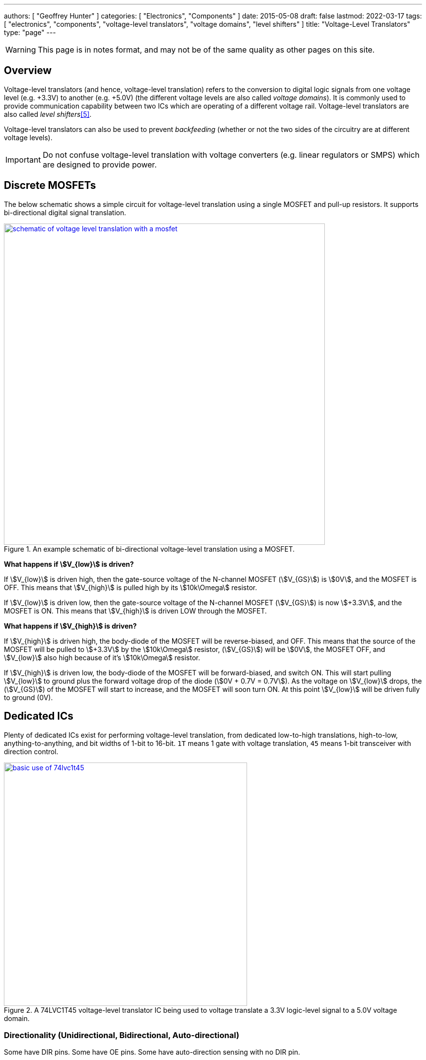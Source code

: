 ---
authors: [ "Geoffrey Hunter" ]
categories: [ "Electronics", "Components" ]
date: 2015-05-08
draft: false
lastmod: 2022-03-17
tags: [ "electronics", "components", "voltage-level translators", "voltage domains", "level shifters" ]
title: "Voltage-Level Translators"
type: "page"
---

:imagesdir: {{< permalink >}}

WARNING: This page is in notes format, and may not be of the same quality as other pages on this site.

## Overview

Voltage-level translators (and hence, voltage-level translation) refers to the conversion to digital logic signals from one voltage level (e.g. +3.3V) to another (e.g. +5.0V) (the different voltage levels are also called _voltage domains_). It is commonly used to provide communication capability between two ICs which are operating of a different voltage rail. Voltage-level translators are also called _level shifters_<<bib-nexperia-voltage-translators-product-page>>.

Voltage-level translators can also be used to prevent _backfeeding_ (whether or not the two sides of the circuitry are at different voltage levels).

IMPORTANT: Do not confuse voltage-level translation with voltage converters (e.g. linear regulators or SMPS) which are designed to provide power.

## Discrete MOSFETs

The below schematic shows a simple circuit for voltage-level translation using a single MOSFET and pull-up resistors. It supports bi-directional digital signal translation.

.An example schematic of bi-directional voltage-level translation using a MOSFET.
image::schematic-of-voltage-level-translation-with-a-mosfet.png[width=660px,link="{{< permalink >}}/schematic-of-voltage-level-translation-with-a-mosfet.png"]

**What happens if stem:[V_{low}] is driven?**

If stem:[V_{low}] is driven high, then the gate-source voltage of the N-channel MOSFET (stem:[V_{GS}]) is stem:[0V], and the MOSFET is OFF. This means that stem:[V_{high}] is pulled high by its stem:[10k\Omega] resistor.

If stem:[V_{low}] is driven low, then the gate-source voltage of the N-channel MOSFET (stem:[V_{GS}]) is now stem:[+3.3V], and the MOSFET is ON. This means that stem:[V_{high}] is driven LOW through the MOSFET.

**What happens if stem:[V_{high}] is driven?**

If stem:[V_{high}] is driven high, the body-diode of the MOSFET will be reverse-biased, and OFF. This means that the source of the MOSFET will be pulled to stem:[+3.3V] by the stem:[10k\Omega] resistor, (stem:[V_{GS}]) will be stem:[0V], the MOSFET OFF, and stem:[V_{low}] also high because of it's stem:[10k\Omega] resistor.

If stem:[V_{high}] is driven low, the body-diode of the MOSFET will be forward-biased, and switch ON. This will start pulling stem:[V_{low}] to ground plus the forward voltage drop of the diode (stem:[0V + 0.7V = 0.7V]). As the voltage on stem:[V_{low}] drops, the (stem:[V_{GS}]) of the MOSFET will start to increase, and the MOSFET will soon turn ON. At this point stem:[V_{low}] will be driven fully to ground (0V).

## Dedicated ICs

Plenty of dedicated ICs exist for performing voltage-level translation, from dedicated low-to-high translations, high-to-low, anything-to-anything, and bit widths of 1-bit to 16-bit. `1T` means 1 gate with voltage translation, `45` means 1-bit transceiver with direction control.

.A 74LVC1T45 voltage-level translator IC being used to voltage translate a 3.3V logic-level signal to a 5.0V voltage domain.
image::basic-use-of-74lvc1t45.png[width=500px,link="{{< permalink >}}/basic-use-of-74lvc1t45.png"]

### Directionality (Unidirectional, Bidirectional, Auto-directional)

Some have DIR pins. Some have OE pins. Some have auto-direction sensing with no DIR pin.

**How Does Auto-Direction Work?**

Auto-direction voltage-level translator ICs use a clever technique to remove the need for a direction pin to specify which side is an input and which side is an output. They work by driving pins with a weak signal (e.g. a CMOS totem-pole driver but with a stem:[4k\Omega] resistor in series with the output<<bib-ti-txb0104-ds>>) that can be overridden by an external signal.

To fix the problem of these weak drives causing slow edge transitions, one shot timers monitor each side for rising or falling-edges. On a transition, the one shot timers momentarily turn on a strong drive (standard CMOS totem-pole) to create a fast transition. The timer quickly expires, turning of the strong drive and letting the weak drive take over until the next transition.

.Architecture of a single cell inside the TXB0104 IC, showing how the auto-direction sensing circuitry works<<bib-ti-txb0104-ds>>.
image::ti-txb0104-auto-direction-sensing-architecture.png[width=400px,link="{{< permalink >}}/ti-txb0104-auto-direction-sensing-architecture.png"]

### Powered Off Protection (IOFF)

Powered off protection is activated when one or more of the power rails is at stem:[0V]. Texas Instruments commonly uses the name stem:[I_{OFF}] to describe this feature.

[[cmos-powered-off-protection-circuit-ioff-ti]]
.Circuit showing how a CMOS "totem-pole" driver is modified to provide "powered off protection". Addition diode added between the substrate and the source of the P-channel MOSFET as circled, which prevents current from the output flowing back to stem:[V_{CC}] in the case that the power rail is at stem:[0V]<<bib-ti-powered-off-protection>><<bib-ti-logic-in-live-insertion-apps>>.
image::cmos-powered-off-protection-circuit-ioff-ti.png[width=700px,link="{{< permalink >}}/cmos-powered-off-protection-circuit-ioff-ti.png"]

### Propagation Delay

Generally, you want voltage-level translator ICs to have a low _propagation delay_ (commonly abbreviated as stem:[t_{pd}]). Most voltage-level translator circuits have a propagation delay between 0.4ns (really fast) and 20ns (quite slow, but still fast enough for many applications). 

### Clamping Diodes

[quote, Voltage translation: How to manage mixed-voltage designs with NXP level translators]
____
NXP’s LV, HC, and HEF families have input clamping diodes to VCC and can be used with current-limiting
resistors for high-to-low level translation<<bib-nxp-voltage-translation>>.
____

### Examples

#### 74LVC1T45Z6-7: Diodes Incorporated, 1-bit

stem:[I_{OFF}] is activated when one or more of the power rails is at stem:[0V]

.The pinout for the single bit Diodes Inc 74LVC1T45Z6-7 voltage translator in the SOT-563 package<<bib-diodes-inc-74lvc1t45z6-7-ds>>.
image::74lvc1t45-diodes-inc-voltage-translator-pinout.png[width=300px,link={{< permalink >}}/74lvc1t45-diodes-inc-voltage-translator-pinout.png"]

#### TXB0104

|===
| Manufacturer              | Texas Instruments
| Num. Bits                 | 4-bit
| Auto-direction            | Yes
| Voltage, stem:[V_{CCA}]   | 1.2-3.6V
| Voltage, stem:[V_{CCB}]   | 1.65-5.5V
| Package                   | BGA-12, SOIC-14, QFN-12, 
| Cost                      | US$1.64 (TXB0104D, quantities of 100)
|===

The Texas Instruments _TXB0104_ is a popular 4-bit, auto-directional voltage level translator that comes in a number of different packages, including larger SOIC-14 packages all the way down to BGA-12.

SparkFun makes a breakout board for this IC, the link:https://www.sparkfun.com/products/11771[SparkFun Voltage-Level Translator Breakout - TXB0104 (part num. BOB-11771)].

.The SparkFun breakout board for the TXB0104<<bib-sparkfun-txb0104-breakout>>.
image::sparkfun-txb0104-voltage-level-translator-breakout.png[width=250px,link="{{< permalink >}}/sparkfun-txb0104-voltage-level-translator-breakout.png"]

## Suppliers

Confusingly, voltage level translators can be found in two separate sections (both under the Logic section) on DigiKey:

. Integrated Circuits (ICs) > Logic - Buffers, Drivers, Receivers, Transceivers. One example is https://www.digikey.com/en/products/detail/nexperia-usa-inc/74AUP1T45GW-125/1300776.
. Integrated Circuits (ICs) > Logic - Translators, Level Shifters. One example is https://www.digikey.com/en/products/detail/diodes-incorporated/74lvc1t45z6-7/4898825.

[bibliography]
## References

* [[[bib-diodes-inc-74lvc1t45z6-7-ds, 1]]] Diodes Incorporated (2018, Oct). _74LVC1T45: Single Bit Dual Power Supply Translating Transceiver With 3 State Outputs_. Retrieved 2022-03-11, from https://www.diodes.com/assets/Datasheets/74LVC1T45.pdf.
* [[[bib-nxp-voltage-translation, 2]]] NXP (2014, May). _Voltage translation: How to manage mixed-voltage designs with NXP level translators_. Retrieved 2022-03-11, from https://www.nxp.com/docs/en/nxp/brochures/75017511.pdf.
* [[[bib-ti-powered-off-protection, 3]]] Shreyas Rao (2016, Nov 2). _Logic gates and switches with Ioff or powered-off protection: empowering you to power down (blog post)_. Texas Instruments. Retrieved 2022-03-13, from https://e2e.ti.com/blogs_/b/analogwire/posts/logic-gates-and-switches-with-ioff-empowering-you-to-power-down.
* [[[bib-ti-logic-in-live-insertion-apps, 4]]] Jose M. Soltero and Ernest Cox (2002, Jan). _SCEA025: Logic in Live-Insertion Applications With a Focus on GTLP (Application Report)_. Texas Instruments. Retrieved 2022-03-13, from https://www.ti.com/lit/an/scea026/scea026.pdf.
* [[[bib-nexperia-voltage-translators-product-page, 5]]] Nexperia. _Voltage translators (level-shifters) (product page)_. Retrieved 2022-03-17, from https://www.nexperia.com/products/analog-logic-ics/asynchronous-interface-logic/voltage-translators-level-shifters/.
* [[[bib-sparkfun-txb0104-breakout, 6]]] SparkFun. _SparkFun Voltage-Level Translator Breakout - TXB0104 (product page)_. Retrieved 2022-03-18, from https://www.sparkfun.com/products/11771.
* [[[bib-ti-txb0104-ds, 7]]] Texas Instruments (2020). _TXB0104 4-Bit Bidirectional Voltage-level Translator With Automatic Direction Sensing and ±15-kV ESD Protection (datasheet)_. Retrieved 2022-03-18, from https://www.ti.com/lit/ds/symlink/txb0104.pdf.
